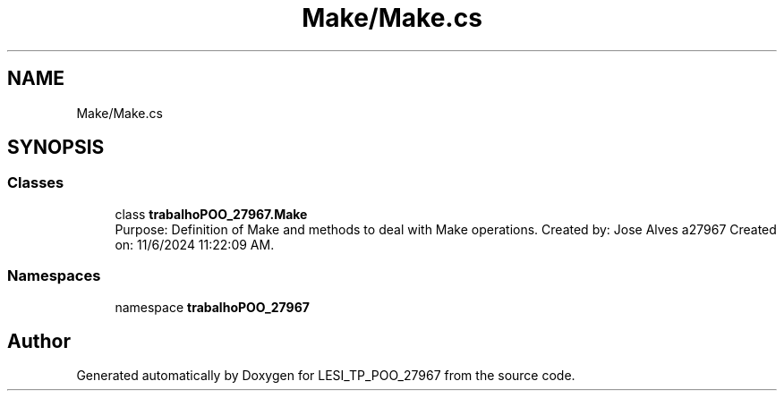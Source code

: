 .TH "Make/Make.cs" 3 "Version v 1.0" "LESI_TP_POO_27967" \" -*- nroff -*-
.ad l
.nh
.SH NAME
Make/Make.cs
.SH SYNOPSIS
.br
.PP
.SS "Classes"

.in +1c
.ti -1c
.RI "class \fBtrabalhoPOO_27967\&.Make\fP"
.br
.RI "Purpose: Definition of Make and methods to deal with Make operations\&. Created by: Jose Alves a27967 Created on: 11/6/2024 11:22:09 AM\&. "
.in -1c
.SS "Namespaces"

.in +1c
.ti -1c
.RI "namespace \fBtrabalhoPOO_27967\fP"
.br
.in -1c
.SH "Author"
.PP 
Generated automatically by Doxygen for LESI_TP_POO_27967 from the source code\&.
